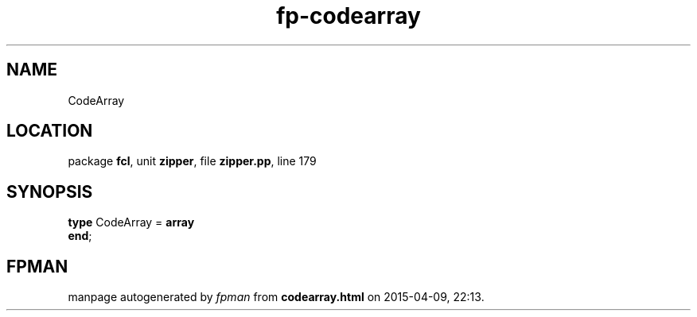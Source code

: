 .\" file autogenerated by fpman
.TH "fp-codearray" 3 "2014-03-14" "fpman" "Free Pascal Programmer's Manual"
.SH NAME
CodeArray
.SH LOCATION
package \fBfcl\fR, unit \fBzipper\fR, file \fBzipper.pp\fR, line 179
.SH SYNOPSIS
\fBtype\fR CodeArray = \fBarray\fR
.br
\fBend\fR;
.SH FPMAN
manpage autogenerated by \fIfpman\fR from \fBcodearray.html\fR on 2015-04-09, 22:13.


